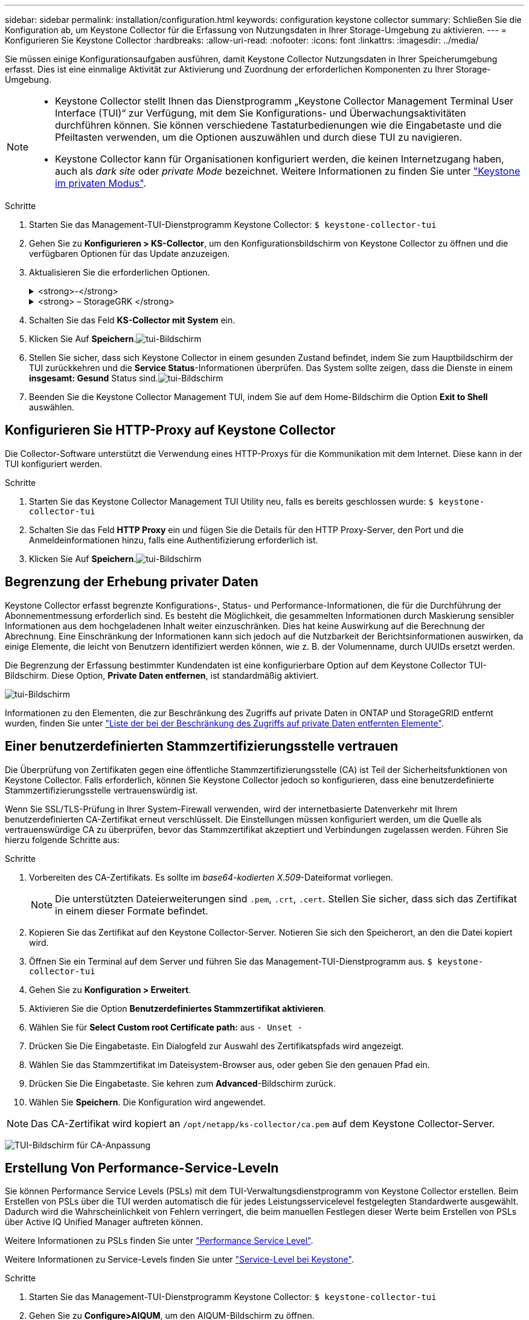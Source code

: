 ---
sidebar: sidebar 
permalink: installation/configuration.html 
keywords: configuration keystone collector 
summary: Schließen Sie die Konfiguration ab, um Keystone Collector für die Erfassung von Nutzungsdaten in Ihrer Storage-Umgebung zu aktivieren. 
---
= Konfigurieren Sie Keystone Collector
:hardbreaks:
:allow-uri-read: 
:nofooter: 
:icons: font
:linkattrs: 
:imagesdir: ../media/


[role="lead"]
Sie müssen einige Konfigurationsaufgaben ausführen, damit Keystone Collector Nutzungsdaten in Ihrer Speicherumgebung erfasst. Dies ist eine einmalige Aktivität zur Aktivierung und Zuordnung der erforderlichen Komponenten zu Ihrer Storage-Umgebung.

[NOTE]
====
* Keystone Collector stellt Ihnen das Dienstprogramm „Keystone Collector Management Terminal User Interface (TUI)“ zur Verfügung, mit dem Sie Konfigurations- und Überwachungsaktivitäten durchführen können. Sie können verschiedene Tastaturbedienungen wie die Eingabetaste und die Pfeiltasten verwenden, um die Optionen auszuwählen und durch diese TUI zu navigieren.
* Keystone Collector kann für Organisationen konfiguriert werden, die keinen Internetzugang haben, auch als _dark site_ oder _private Mode_ bezeichnet. Weitere Informationen zu finden Sie unter link:../dark-sites/overview.html["Keystone im privaten Modus"].


====
.Schritte
. Starten Sie das Management-TUI-Dienstprogramm Keystone Collector:
`$ keystone-collector-tui`
. Gehen Sie zu **Konfigurieren > KS-Collector**, um den Konfigurationsbildschirm von Keystone Collector zu öffnen und die verfügbaren Optionen für das Update anzuzeigen.
. Aktualisieren Sie die erforderlichen Optionen.
+
.<strong>-</strong>
[%collapsible]
====
** *Collect ONTAP usage*: Diese Option ermöglicht die Erfassung von Nutzungsdaten für ONTAP. Fügen Sie die Details zum Active IQ Unified Manager-Server (Unified Manager) und zum Service-Konto hinzu.
** *Collect ONTAP Leistungsdaten*: Diese Option ermöglicht die Erfassung von Leistungsdaten für ONTAP. Dies ist standardmäßig deaktiviert. Aktivieren Sie diese Option, wenn in Ihrer Umgebung Performance-Monitoring für SLA-Zwecke erforderlich ist. Geben Sie Details zum Benutzerkonto für die Unified Manager Database an. Informationen zum Erstellen von Datenbankbenutzern finden Sie unter link:../installation/addl-req.html["Erstellen von Unified Manager-Benutzern"].
** *Private Daten entfernen*: Diese Option entfernt bestimmte private Daten von Kunden und ist standardmäßig aktiviert. Informationen darüber, welche Daten von den Metriken ausgeschlossen werden, wenn diese Option aktiviert ist, finden Sie unter link:../installation/configuration.html#limit-collection-of-private-data["Begrenzung der Erhebung privater Daten"].


====
+
.<strong> – StorageGRK </strong>
[%collapsible]
====
** *Collect StorageGRID Usage*: Diese Option ermöglicht die Erfassung von Node Usage Details. Fügen Sie die StorageGRID-Node-Adresse und Benutzerdetails hinzu.
** *Private Daten entfernen*: Diese Option entfernt bestimmte private Daten von Kunden und ist standardmäßig aktiviert. Informationen darüber, welche Daten von den Metriken ausgeschlossen werden, wenn diese Option aktiviert ist, finden Sie unter link:../installation/configuration.html#limit-collection-of-private-data["Begrenzung der Erhebung privater Daten"].


====
. Schalten Sie das Feld **KS-Collector mit System** ein.
. Klicken Sie Auf **Speichern**.image:tui-1.png["tui-Bildschirm"]
. Stellen Sie sicher, dass sich Keystone Collector in einem gesunden Zustand befindet, indem Sie zum Hauptbildschirm der TUI zurückkehren und die **Service Status**-Informationen überprüfen. Das System sollte zeigen, dass die Dienste in einem **insgesamt: Gesund** Status sind.image:tui-2.png["tui-Bildschirm"]
. Beenden Sie die Keystone Collector Management TUI, indem Sie auf dem Home-Bildschirm die Option **Exit to Shell** auswählen.




== Konfigurieren Sie HTTP-Proxy auf Keystone Collector

Die Collector-Software unterstützt die Verwendung eines HTTP-Proxys für die Kommunikation mit dem Internet. Diese kann in der TUI konfiguriert werden.

.Schritte
. Starten Sie das Keystone Collector Management TUI Utility neu, falls es bereits geschlossen wurde:
`$ keystone-collector-tui`
. Schalten Sie das Feld **HTTP Proxy** ein und fügen Sie die Details für den HTTP Proxy-Server, den Port und die Anmeldeinformationen hinzu, falls eine Authentifizierung erforderlich ist.
. Klicken Sie Auf **Speichern**.image:tui-3.png["tui-Bildschirm"]




== Begrenzung der Erhebung privater Daten

Keystone Collector erfasst begrenzte Konfigurations-, Status- und Performance-Informationen, die für die Durchführung der Abonnementmessung erforderlich sind. Es besteht die Möglichkeit, die gesammelten Informationen durch Maskierung sensibler Informationen aus dem hochgeladenen Inhalt weiter einzuschränken. Dies hat keine Auswirkung auf die Berechnung der Abrechnung. Eine Einschränkung der Informationen kann sich jedoch auf die Nutzbarkeit der Berichtsinformationen auswirken, da einige Elemente, die leicht von Benutzern identifiziert werden können, wie z. B. der Volumenname, durch UUIDs ersetzt werden.

Die Begrenzung der Erfassung bestimmter Kundendaten ist eine konfigurierbare Option auf dem Keystone Collector TUI-Bildschirm. Diese Option, *Private Daten entfernen*, ist standardmäßig aktiviert.

image:tui-4.png["tui-Bildschirm"]

Informationen zu den Elementen, die zur Beschränkung des Zugriffs auf private Daten in ONTAP und StorageGRID entfernt wurden, finden Sie unter link:../installation/data-collection.html["Liste der bei der Beschränkung des Zugriffs auf private Daten entfernten Elemente"].



== Einer benutzerdefinierten Stammzertifizierungsstelle vertrauen

Die Überprüfung von Zertifikaten gegen eine öffentliche Stammzertifizierungsstelle (CA) ist Teil der Sicherheitsfunktionen von Keystone Collector. Falls erforderlich, können Sie Keystone Collector jedoch so konfigurieren, dass eine benutzerdefinierte Stammzertifizierungsstelle vertrauenswürdig ist.

Wenn Sie SSL/TLS-Prüfung in Ihrer System-Firewall verwenden, wird der internetbasierte Datenverkehr mit Ihrem benutzerdefinierten CA-Zertifikat erneut verschlüsselt. Die Einstellungen müssen konfiguriert werden, um die Quelle als vertrauenswürdige CA zu überprüfen, bevor das Stammzertifikat akzeptiert und Verbindungen zugelassen werden. Führen Sie hierzu folgende Schritte aus:

.Schritte
. Vorbereiten des CA-Zertifikats. Es sollte im _base64-kodierten X.509_-Dateiformat vorliegen.
+

NOTE: Die unterstützten Dateierweiterungen sind `.pem`, `.crt`, `.cert`. Stellen Sie sicher, dass sich das Zertifikat in einem dieser Formate befindet.

. Kopieren Sie das Zertifikat auf den Keystone Collector-Server. Notieren Sie sich den Speicherort, an den die Datei kopiert wird.
. Öffnen Sie ein Terminal auf dem Server und führen Sie das Management-TUI-Dienstprogramm aus.
`$ keystone-collector-tui`
. Gehen Sie zu *Konfiguration > Erweitert*.
. Aktivieren Sie die Option *Benutzerdefiniertes Stammzertifikat aktivieren*.
. Wählen Sie für *Select Custom root Certificate path:* aus `- Unset -`
. Drücken Sie Die Eingabetaste. Ein Dialogfeld zur Auswahl des Zertifikatspfads wird angezeigt.
. Wählen Sie das Stammzertifikat im Dateisystem-Browser aus, oder geben Sie den genauen Pfad ein.
. Drücken Sie Die Eingabetaste. Sie kehren zum *Advanced*-Bildschirm zurück.
. Wählen Sie *Speichern*. Die Konfiguration wird angewendet.



NOTE: Das CA-Zertifikat wird kopiert an `/opt/netapp/ks-collector/ca.pem` auf dem Keystone Collector-Server.

image:kc-custom-ca.png["TUI-Bildschirm für CA-Anpassung"]



== Erstellung Von Performance-Service-Leveln

Sie können Performance Service Levels (PSLs) mit dem TUI-Verwaltungsdienstprogramm von Keystone Collector erstellen. Beim Erstellen von PSLs über die TUI werden automatisch die für jedes Leistungsservicelevel festgelegten Standardwerte ausgewählt. Dadurch wird die Wahrscheinlichkeit von Fehlern verringert, die beim manuellen Festlegen dieser Werte beim Erstellen von PSLs über Active IQ Unified Manager auftreten können.

Weitere Informationen zu PSLs finden Sie unter link:https://docs.netapp.com/us-en/active-iq-unified-manager/storage-mgmt/concept_manage_performance_service_levels.html["Performance Service Level"^].

Weitere Informationen zu Service-Levels finden Sie unter link:https://docs.netapp.com/us-en/keystone-staas/concepts/service-levels.html#service-levels-for-file-and-block-storage["Service-Level bei Keystone"^].

.Schritte
. Starten Sie das Management-TUI-Dienstprogramm Keystone Collector:
`$ keystone-collector-tui`
. Gehen Sie zu *Configure>AIQUM*, um den AIQUM-Bildschirm zu öffnen.
. Aktivieren Sie die Option *AIQUM-Leistungsprofile erstellen*.
. Geben Sie die Details des Active IQ Unified Manager-Servers und des Benutzerkontos ein. Diese Angaben sind zum Erstellen von PSLs erforderlich und werden nicht gespeichert.
+
image:qos-account-details-1.png["TUI-Bildschirm, um die Details des AIQUM-Servers und des Service-Kontos einzugeben"]

. Wählen Sie für *Keystone-Version auswählen* `-unset-` .
. Drücken Sie Die Eingabetaste. Ein Dialogfeld zur Auswahl der Keystone-Version wird angezeigt.
. Markieren Sie *STaaS*, um die Keystone Version für Keystone STaaS anzugeben, und drücken Sie dann die Eingabetaste.
+
image:qos-STaaS-selection-2.png["TUI-Bildschirm zur Angabe der Keystone-Version"]

+

NOTE: Sie können die Option *KFS* für Keystone -Abonnementdienste Version 1 hervorheben. Die Abonnementdienste von Keystone unterscheiden sich von Keystone STaaS in den Leistungsstufen, Serviceangeboten und Abrechnungsgrundsätzen. Weitere Informationen finden Sie unterlink:https://docs.netapp.com/us-en/keystone-staas/subscription-services-v1.html["Keystone Abonnementservices von Version 1"^] .

. Alle unterstützten Keystone Leistungsservicelevel werden in der Option * Keystone -Servicelevel auswählen* für die angegebene Keystone Version angezeigt. Aktivieren Sie die gewünschten Leistungsservicelevel aus der Liste.
+
image:qos-STaaS-selection-3.png["TUI-Bildschirm, um alle unterstützten Keystone-Service-Level anzuzeigen"]

+

NOTE: Sie können mehrere Leistungsservicelevel gleichzeitig auswählen, um PSLs zu erstellen.

. Wählen Sie *Speichern* und drücken Sie die Eingabetaste. Performance Service Levels werden erstellt.
+
Sie können die erstellten PSLs, wie Premium-KS-STaaS für STaaS oder Extreme KFS für KFS, auf der Seite *Leistungsstufen* in Active IQ Unified Manager anzeigen. Wenn die erstellten PSLs nicht Ihren Anforderungen entsprechen, können Sie PSLs an Ihre Anforderungen anpassen. Weitere Informationen finden Sie unter link:https://docs.netapp.com/us-en/active-iq-unified-manager/storage-mgmt/task_create_and_edit_psls.html["Erstellen und Bearbeiten von Performance Service Levels"^].

+
image:qos-performance-sl.png["UI-Screenshot zum Anzeigen der erstellten AQoS-Richtlinien"]




TIP: Wenn auf dem angegebenen Active IQ Unified Manager-Server bereits ein PSL für das ausgewählte Performance-Service-Level vorhanden ist, können Sie es nicht erneut erstellen. Wenn Sie dies versuchen, erhalten Sie eine Fehlermeldung.image:qos-failed-policy-1.png["TUI-Bildschirm, um die Fehlermeldung für die Richtlinienerstellung anzuzeigen"]
